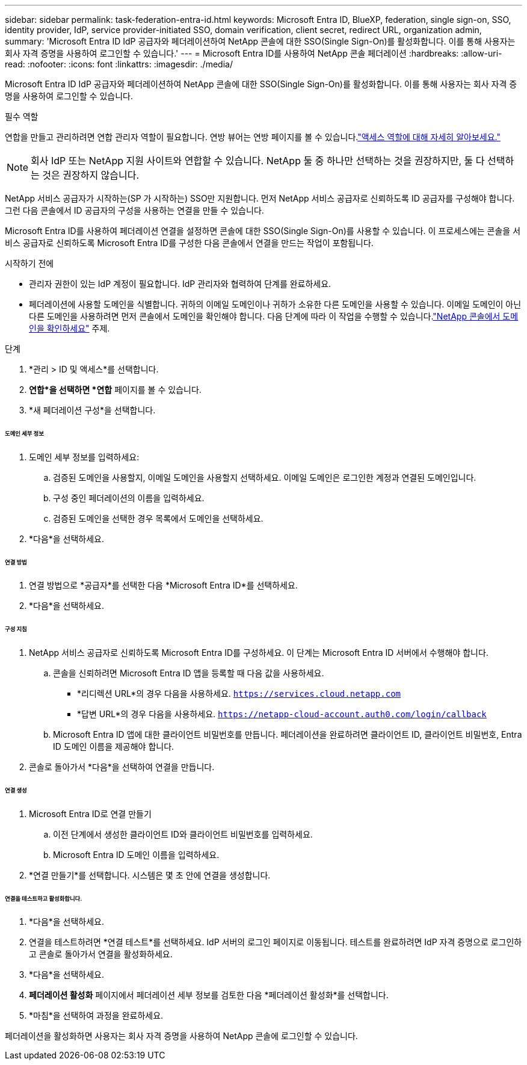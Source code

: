 ---
sidebar: sidebar 
permalink: task-federation-entra-id.html 
keywords: Microsoft Entra ID, BlueXP, federation, single sign-on, SSO, identity provider, IdP, service provider-initiated SSO, domain verification, client secret, redirect URL, organization admin, 
summary: 'Microsoft Entra ID IdP 공급자와 페더레이션하여 NetApp 콘솔에 대한 SSO(Single Sign-On)를 활성화합니다.  이를 통해 사용자는 회사 자격 증명을 사용하여 로그인할 수 있습니다.' 
---
= Microsoft Entra ID를 사용하여 NetApp 콘솔 페더레이션
:hardbreaks:
:allow-uri-read: 
:nofooter: 
:icons: font
:linkattrs: 
:imagesdir: ./media/


[role="lead"]
Microsoft Entra ID IdP 공급자와 페더레이션하여 NetApp 콘솔에 대한 SSO(Single Sign-On)를 활성화합니다.  이를 통해 사용자는 회사 자격 증명을 사용하여 로그인할 수 있습니다.

.필수 역할
연합을 만들고 관리하려면 연합 관리자 역할이 필요합니다.  연방 뷰어는 연방 페이지를 볼 수 있습니다.link:reference-iam-predefined-roles.html["액세스 역할에 대해 자세히 알아보세요."]


NOTE: 회사 IdP 또는 NetApp 지원 사이트와 연합할 수 있습니다.  NetApp 둘 중 하나만 선택하는 것을 권장하지만, 둘 다 선택하는 것은 권장하지 않습니다.

NetApp 서비스 공급자가 시작하는(SP 가 시작하는) SSO만 지원합니다.  먼저 NetApp 서비스 공급자로 신뢰하도록 ID 공급자를 구성해야 합니다.  그런 다음 콘솔에서 ID 공급자의 구성을 사용하는 연결을 만들 수 있습니다.

Microsoft Entra ID를 사용하여 페더레이션 연결을 설정하면 콘솔에 대한 SSO(Single Sign-On)를 사용할 수 있습니다.  이 프로세스에는 콘솔을 서비스 공급자로 신뢰하도록 Microsoft Entra ID를 구성한 다음 콘솔에서 연결을 만드는 작업이 포함됩니다.

.시작하기 전에
* 관리자 권한이 있는 IdP 계정이 필요합니다.  IdP 관리자와 협력하여 단계를 완료하세요.
* 페더레이션에 사용할 도메인을 식별합니다.  귀하의 이메일 도메인이나 귀하가 소유한 다른 도메인을 사용할 수 있습니다.  이메일 도메인이 아닌 다른 도메인을 사용하려면 먼저 콘솔에서 도메인을 확인해야 합니다.  다음 단계에 따라 이 작업을 수행할 수 있습니다.link:task-federation-verify-domain.html["NetApp 콘솔에서 도메인을 확인하세요"] 주제.


.단계
. *관리 > ID 및 액세스*를 선택합니다.
. *연합*을 선택하면 *연합* 페이지를 볼 수 있습니다.
. *새 페더레이션 구성*을 선택합니다.


[discrete]
====== 도메인 세부 정보

. 도메인 세부 정보를 입력하세요:
+
.. 검증된 도메인을 사용할지, 이메일 도메인을 사용할지 선택하세요.  이메일 도메인은 로그인한 계정과 연결된 도메인입니다.
.. 구성 중인 페더레이션의 이름을 입력하세요.
.. 검증된 도메인을 선택한 경우 목록에서 도메인을 선택하세요.


. *다음*을 선택하세요.


[discrete]
====== 연결 방법

. 연결 방법으로 *공급자*를 선택한 다음 *Microsoft Entra ID*를 선택하세요.
. *다음*을 선택하세요.


[discrete]
====== 구성 지침

. NetApp 서비스 공급자로 신뢰하도록 Microsoft Entra ID를 구성하세요.  이 단계는 Microsoft Entra ID 서버에서 수행해야 합니다.
+
.. 콘솔을 신뢰하려면 Microsoft Entra ID 앱을 등록할 때 다음 값을 사용하세요.
+
*** *리디렉션 URL*의 경우 다음을 사용하세요. `https://services.cloud.netapp.com`
*** *답변 URL*의 경우 다음을 사용하세요. `https://netapp-cloud-account.auth0.com/login/callback`


.. Microsoft Entra ID 앱에 대한 클라이언트 비밀번호를 만듭니다.  페더레이션을 완료하려면 클라이언트 ID, 클라이언트 비밀번호, Entra ID 도메인 이름을 제공해야 합니다.


. 콘솔로 돌아가서 *다음*을 선택하여 연결을 만듭니다.


[discrete]
====== 연결 생성

. Microsoft Entra ID로 연결 만들기
+
.. 이전 단계에서 생성한 클라이언트 ID와 클라이언트 비밀번호를 입력하세요.
.. Microsoft Entra ID 도메인 이름을 입력하세요.


. *연결 만들기*를 선택합니다.  시스템은 몇 초 안에 연결을 생성합니다.


[discrete]
====== 연결을 테스트하고 활성화합니다.

. *다음*을 선택하세요.
. 연결을 테스트하려면 *연결 테스트*를 선택하세요.  IdP 서버의 로그인 페이지로 이동됩니다.  테스트를 완료하려면 IdP 자격 증명으로 로그인하고 콘솔로 돌아가서 연결을 활성화하세요.
. *다음*을 선택하세요.
. *페더레이션 활성화* 페이지에서 페더레이션 세부 정보를 검토한 다음 *페더레이션 활성화*를 선택합니다.
. *마침*을 선택하여 과정을 완료하세요.


페더레이션을 활성화하면 사용자는 회사 자격 증명을 사용하여 NetApp 콘솔에 로그인할 수 있습니다.

